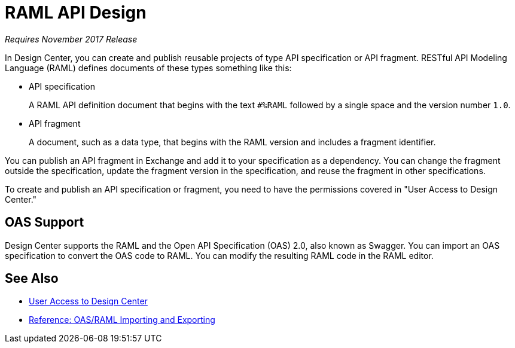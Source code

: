 = RAML API Design

_Requires November 2017 Release_

In Design Center, you can create and publish reusable projects of type API specification or API fragment. RESTful API Modeling Language (RAML) defines documents of these types something like this:

* API specification
+
A RAML API definition document that begins with the text `#%RAML` followed by a single space and the version number `1.0`. 
+
* API fragment
+ 
A document, such as a data type, that begins with the RAML version and includes a fragment identifier.

You can publish an API fragment in Exchange and add it to your specification as a dependency. You can change the fragment outside the specification, update the fragment version in the specification, and reuse the fragment in other specifications.

To create and publish an API specification or fragment, you need to have the permissions covered in "User Access to Design Center." 

== OAS Support

Design Center supports the RAML and the Open API Specification (OAS) 2.0, also known as Swagger. You can import an OAS specification to convert the OAS code to RAML. You can modify the resulting RAML code in the RAML editor.

== See Also

* link:/design-center/v/1.0/user-access-to-design-center[User Access to Design Center]
* link:/design-center/v/1.0/designing-api-reference[Reference: OAS/RAML Importing and Exporting]

